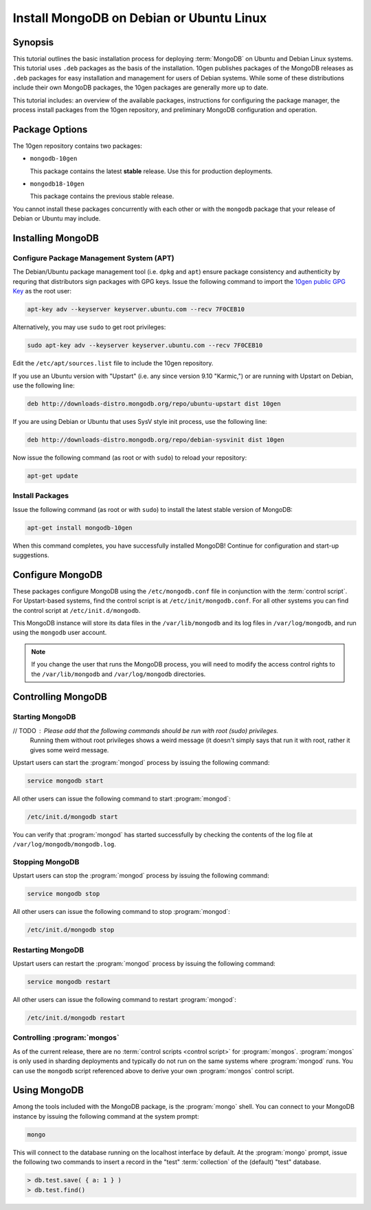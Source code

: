 =========================================
Install MongoDB on Debian or Ubuntu Linux
=========================================

.. default-domain:: mongodb

Synopsis
--------

This tutorial outlines the basic installation process for deploying
:term:`MongoDB` on Ubuntu and Debian Linux systems. This tutorial uses
``.deb`` packages as the basis of the installation. 10gen publishes
packages of the MongoDB releases as ``.deb`` packages for easy
installation and management for users of Debian systems. While some of
these distributions include their own MongoDB packages, the 10gen
packages are generally more up to date.

This tutorial includes: an overview of the available packages,
instructions for configuring the package manager, the process install
packages from the 10gen repository, and preliminary MongoDB
configuration and operation.

.. seealso:: The documentation of following related processes and
   concepts.

   Other installation tutorials:

   - :doc:`/tutorial/install-mongodb-on-redhat-centos-or-fedora-linux`
   - :doc:`/tutorial/install-mongodb-on-linux`
   - :doc:`/tutorial/install-mongodb-on-os-x`
   - :doc:`/tutorial/install-mongodb-on-windows`

   Documentation for getting started with MongoDB:

   - :doc:`/getting-started`
   - :doc:`/tutorial/insert-test-data-into-a-mongodb-database`

Package Options
---------------

The 10gen repository contains two packages:

- ``mongodb-10gen``

  This package contains the latest **stable** release. Use this for
  production deployments.

- ``mongodb18-10gen``

  This package contains the previous stable release.

You cannot install these packages concurrently with each other or with
the ``mongodb`` package that your release of Debian or Ubuntu may
include.

Installing MongoDB
------------------

Configure Package Management System (APT)
~~~~~~~~~~~~~~~~~~~~~~~~~~~~~~~~~~~~~~~~~

The Debian/Ubuntu package management tool (i.e. ``dpkg`` and ``apt``)
ensure package consistency and authenticity by requring that
distributors sign packages with GPG keys. Issue the following command
to import the `10gen public GPG Key </_static/10gen-gpg-key.asc>`_ as
the root user:

.. code-block:: sh

   apt-key adv --keyserver keyserver.ubuntu.com --recv 7F0CEB10

Alternatively, you may use ``sudo`` to get root privileges:

.. code-block:: sh

   sudo apt-key adv --keyserver keyserver.ubuntu.com --recv 7F0CEB10

Edit the ``/etc/apt/sources.list`` file to include the 10gen
repository.

If you use an Ubuntu version with "Upstart" (i.e. any since version
9.10 "Karmic,") or are running with Upstart on Debian, use the
following line:

.. code-block:: sources.list

   deb http://downloads-distro.mongodb.org/repo/ubuntu-upstart dist 10gen

If you are using Debian or Ubuntu that uses SysV style init process,
use the following line:

.. code-block:: sources.list

   deb http://downloads-distro.mongodb.org/repo/debian-sysvinit dist 10gen

Now issue the following command (as root or with ``sudo``) to reload
your repository:

.. code-block:: sh

   apt-get update

Install Packages
~~~~~~~~~~~~~~~~

Issue the following command (as root or with ``sudo``) to install the
latest stable version of MongoDB:

.. code-block:: sh

   apt-get install mongodb-10gen

When this command completes, you have successfully installed MongoDB!
Continue for configuration and start-up suggestions.

Configure MongoDB
-----------------

These packages configure MongoDB using the ``/etc/mongodb.conf`` file
in conjunction with the :term:`control script`.  For Upstart-based
systems, find the control script is at ``/etc/init/mongodb.conf``. For
all other systems you can find the control script at
``/etc/init.d/mongodb``.

This MongoDB instance will store its data files in the
``/var/lib/mongodb`` and its log files in ``/var/log/mongodb``, and
run using the ``mongodb`` user account.

.. note::

   If you change the user that runs the MongoDB process, you will need
   to modify the access control rights to the ``/var/lib/mongodb`` and
   ``/var/log/mongodb`` directories.

Controlling  MongoDB
--------------------

Starting MongoDB
~~~~~~~~~~~~~~~~

// TODO : Please add that the following commands should be run with root (sudo) privileges. 
         Running them without root privileges shows a weird message (it doesn't simply says 
         that run it with root, rather  it gives some weird message.

Upstart users can start the :program:`mongod` process by issuing the following
command:

.. code-block:: sh

   service mongodb start

All other users can issue the following command to start :program:`mongod`:

.. code-block:: sh

   /etc/init.d/mongodb start

You can verify that :program:`mongod` has started successfully by checking the
contents of the log file at ``/var/log/mongodb/mongodb.log``.

Stopping MongoDB
~~~~~~~~~~~~~~~~

Upstart users can stop the :program:`mongod` process by issuing the following
command:

.. code-block:: sh

   service mongodb stop

All other users can issue the following command to stop :program:`mongod`:

.. code-block:: sh

   /etc/init.d/mongodb stop

Restarting MongoDB
~~~~~~~~~~~~~~~~~~

Upstart users can restart the :program:`mongod` process by issuing the
following command:

.. code-block:: sh

   service mongodb restart

All other users can issue the following command to restart
:program:`mongod`:

.. code-block:: sh

   /etc/init.d/mongodb restart

Controlling :program:`mongos`
~~~~~~~~~~~~~~~~~~~~~~~~~~~~~

As of the current release, there are no :term:`control scripts
<control script>` for :program:`mongos`. :program:`mongos` is only
used in sharding deployments and typically do not run on the same
systems where :program:`mongod` runs. You can use the ``mongodb``
script referenced above to derive your own :program:`mongos` control
script.

Using MongoDB
-------------

Among the tools included with the MongoDB package, is the
:program:`mongo` shell. You can connect to your MongoDB instance by
issuing the following command at the system prompt:

.. code-block:: sh

   mongo

This will connect to the database running on the localhost interface
by default. At the :program:`mongo` prompt, issue the following two
commands to insert a record in the "test" :term:`collection` of the
(default) "test" database.

.. code-block:: javascript

   > db.test.save( { a: 1 } )
   > db.test.find()

.. seealso:: ":program:`mongo`" and ":doc:`/reference/javascript`"
